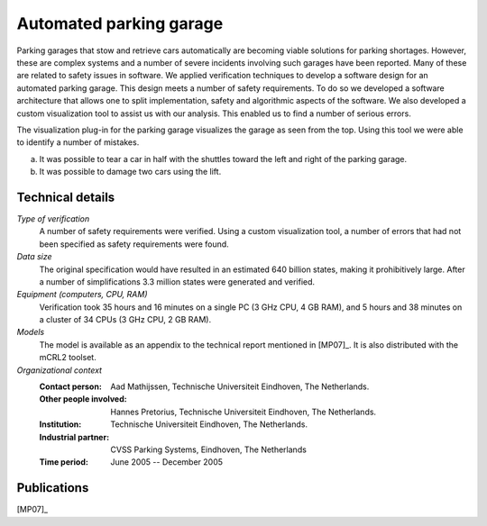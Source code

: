 .. _showcase-garage:

Automated parking garage
========================

.. image:: /_static/showcases/ParkingGarageEnter.png
   :align: right
   :width: 250px

Parking garages that stow and retrieve cars automatically are becoming
viable solutions for parking shortages. However, these are complex
systems and a number of severe incidents involving such garages have
been reported. Many of these are related to safety issues in software.
We applied verification techniques to develop a software design for an
automated parking garage. This design meets a number of safety
requirements. To do so we developed a software architecture that allows
one to split implementation, safety and algorithmic aspects of the
software. We also developed a custom visualization tool to assist us
with our analysis. This enabled us to find a number of serious errors.

.. image:: /_static/showcases/ParkingGarageErrors.jpg
   :width: 500px

The visualization plug-in for the parking garage visualizes the garage as
seen from the top. Using this tool we were able to identify a number of
mistakes.

a) It was possible to tear a car in half with the shuttles toward the left
   and right of the parking garage.
b) It was possible to damage two cars using the lift.


Technical details
-----------------

*Type of verification*
   A number of safety requirements were verified. Using a custom visualization
   tool, a number of errors that had not been specified as safety requirements
   were found.

*Data size*
   The original specification would have resulted in an estimated 640 billion
   states, making it prohibitively large. After a number of simplifications 3.3
   million states were generated and verified.

*Equipment (computers, CPU, RAM)*
   Verification took 35 hours and 16 minutes on a single PC (3 GHz CPU, 4 GB
   RAM), and 5 hours and 38 minutes on a cluster of 34 CPUs (3 GHz CPU, 2 GB
   RAM).

*Models*
   The model is available as an appendix to the technical report mentioned in [MP07]_. It is also distributed with
   the mCRL2 toolset.

*Organizational context*
   :Contact person: Aad Mathijssen, Technische Universiteit Eindhoven, The
                    Netherlands.
   :Other people involved: Hannes Pretorius, Technische Universiteit Eindhoven,
                           The Netherlands.
   :Institution: Technische Universiteit Eindhoven, The Netherlands.
   :Industrial partner: CVSS Parking Systems, Eindhoven, The Netherlands
   :Time period: June 2005 -- December 2005

Publications
------------

[MP07]_

